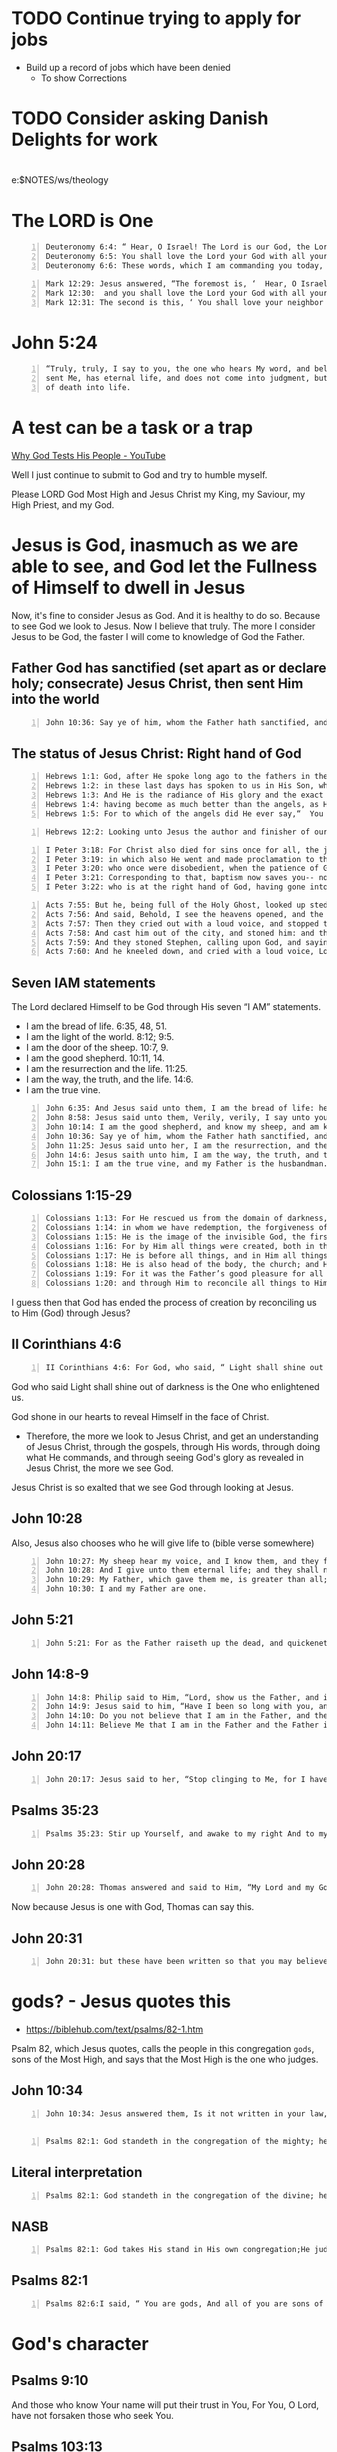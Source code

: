 * TODO Continue trying to apply for jobs
- Build up a record of jobs which have been denied
  - To show Corrections

* TODO Consider asking Danish Delights for work

* 
e:$NOTES/ws/theology

* The LORD is One
#+BEGIN_SRC text -n :async :results verbatim code
  Deuteronomy 6:4: “ Hear, O Israel! The Lord is our God, the Lord is one!
  Deuteronomy 6:5: You shall love the Lord your God with all your heart and with all your soul and with all your might.
  Deuteronomy 6:6: These words, which I am commanding you today, shall be on your heart.
#+END_SRC

#+BEGIN_SRC text -n :async :results verbatim code
  Mark 12:29: Jesus answered, “The foremost is, ‘  Hear, O Israel! The Lord our God is one Lord;
  Mark 12:30:  and you shall love the Lord your God with all your heart, and with all your soul, and with all your mind, and with all your strength.’
  Mark 12:31: The second is this, ‘ You shall love your neighbor as yourself.’ There is no other commandment greater than these.”
#+END_SRC

* John 5:24
#+BEGIN_SRC text -n :async :results verbatim code
  “Truly, truly, I say to you, the one who hears My word, and believes Him who
  sent Me, has eternal life, and does not come into judgment, but has passed out
  of death into life.
#+END_SRC

* A test can be a task or a trap
[[https://www.youtube.com/watch?v=sR4AT0LMJ5c][Why God Tests His People - YouTube]]

Well I just continue to submit to God and try to humble myself.

Please LORD God Most High and Jesus Christ my
King, my Saviour, my High Priest, and my God.

* Jesus is God, inasmuch as we are able to see, and God let the Fullness of Himself to dwell in Jesus
Now, it's fine to consider Jesus as God.
And it is healthy to do so.
Because to see God we look to Jesus.
Now I believe that truly.
The more I consider Jesus to be God, the faster I will come to knowledge of God the Father.

** Father God has sanctified (set apart as or declare holy; consecrate) Jesus Christ, then sent Him into the world
#+BEGIN_SRC text -n :async :results verbatim code
  John 10:36: Say ye of him, whom the Father hath sanctified, and sent into the world, Thou blasphemest; because I said, I am the Son of God?
#+END_SRC

** The status of Jesus Christ: Right hand of God
#+BEGIN_SRC text -n :async :results verbatim code
  Hebrews 1:1: God, after He spoke long ago to the fathers in the prophets in many portions and in many ways,
  Hebrews 1:2: in these last days has spoken to us in His Son, whom He appointed heir of all things, through whom also He made the world.
  Hebrews 1:3: And He is the radiance of His glory and the exact representation of His nature, and upholds all things by the word of His power. When He had made purification of sins, He sat down at the right hand of the Majesty on high,
  Hebrews 1:4: having become as much better than the angels, as He has inherited a more excellent name than they.
  Hebrews 1:5: For to which of the angels did He ever say,“  You are My Son, Today I have begotten You”? And again,“  I will be a Father to Him And He shall be a Son to Me”?
#+END_SRC

#+BEGIN_SRC text -n :async :results verbatim code
  Hebrews 12:2: Looking unto Jesus the author and finisher of our faith; who for the joy that was set before him endured the cross, despising the shame, and is set down at the right hand of the throne of God.
#+END_SRC

#+BEGIN_SRC text -n :async :results verbatim code
  I Peter 3:18: For Christ also died for sins once for all, the just for the unjust, so that He might bring us to God, having been put to death in the flesh, but made alive in the spirit;
  I Peter 3:19: in which also He went and made proclamation to the spirits now in prison,
  I Peter 3:20: who once were disobedient, when the patience of God kept waiting in the days of Noah, during the construction of the ark, in which a few, that is, eight persons, were brought safely through the water.
  I Peter 3:21: Corresponding to that, baptism now saves you-- not the removal of dirt from the flesh, but an appeal to God for a good conscience-- through the resurrection of Jesus Christ,
  I Peter 3:22: who is at the right hand of God, having gone into heaven, after angels and authorities and powers had been subjected to Him.
#+END_SRC

#+BEGIN_SRC text -n :async :results verbatim code
  Acts 7:55: But he, being full of the Holy Ghost, looked up stedfastly into heaven, and saw the glory of God, and Jesus standing on the right hand of God,
  Acts 7:56: And said, Behold, I see the heavens opened, and the Son of man standing on the right hand of God.
  Acts 7:57: Then they cried out with a loud voice, and stopped their ears, and ran upon him with one accord,
  Acts 7:58: And cast him out of the city, and stoned him: and the witnesses laid down their clothes at a young man’s feet, whose name was Saul.
  Acts 7:59: And they stoned Stephen, calling upon God, and saying, Lord Jesus, receive my spirit.
  Acts 7:60: And he kneeled down, and cried with a loud voice, Lord, lay not this sin to their charge. And when he had said this, he fell asleep.
#+END_SRC

** Seven IAM statements
The Lord declared Himself to be God through His seven “I AM” statements.

- I am the bread of life. 6:35, 48, 51.
- I am the light of the world. 8:12; 9:5.
- I am the door of the sheep. 10:7, 9.
- I am the good shepherd. 10:11, 14.
- I am the resurrection and the life. 11:25.
- I am the way, the truth, and the life. 14:6.
- I am the true vine.

#+BEGIN_SRC text -n :async :results verbatim code
  John 6:35: And Jesus said unto them, I am the bread of life: he that cometh to me shall never hunger; and he that believeth on me shall never thirst.
  John 8:58: Jesus said unto them, Verily, verily, I say unto you, Before Abraham was, I am.
  John 10:14: I am the good shepherd, and know my sheep, and am known of mine.
  John 10:36: Say ye of him, whom the Father hath sanctified, and sent into the world, Thou blasphemest; because I said, I am the Son of God?
  John 11:25: Jesus said unto her, I am the resurrection, and the life: he that believeth in me, though he were dead, yet shall he live:
  John 14:6: Jesus saith unto him, I am the way, the truth, and the life: no man cometh unto the Father, but by me.
  John 15:1: I am the true vine, and my Father is the husbandman.
#+END_SRC

** Colossians 1:15-29
#+BEGIN_SRC text -n :async :results verbatim code
  Colossians 1:13: For He rescued us from the domain of darkness, and transferred us to the kingdom of His beloved Son,
  Colossians 1:14: in whom we have redemption, the forgiveness of sins.
  Colossians 1:15: He is the image of the invisible God, the firstborn of all creation.
  Colossians 1:16: For by Him all things were created, both in the heavens and on earth, visible and invisible, whether thrones or dominions or rulers or authorities-- all things have been created through Him and for Him.
  Colossians 1:17: He is before all things, and in Him all things hold together.
  Colossians 1:18: He is also head of the body, the church; and He is the beginning, the firstborn from the dead, so that He Himself will come to have first place in everything.
  Colossians 1:19: For it was the Father’s good pleasure for all the fullness to dwell in Him,
  Colossians 1:20: and through Him to reconcile all things to Himself, having made peace through the blood of His cross; through Him, I say, whether things on earth or things in heaven.
#+END_SRC

I guess then that God has ended the process of
creation by reconciling us to Him (God)
through Jesus?

** II Corinthians 4:6
#+BEGIN_SRC text -n :async :results verbatim code
  II Corinthians 4:6: For God, who said, “ Light shall shine out of darkness,” is the One who has shone in our hearts to give the Light of the knowledge of the glory of God in the face of Christ.
#+END_SRC

God who said Light shall shine out of darkness
is the One who enlightened us.

God shone in our hearts to reveal Himself in the face of Christ.

- Therefore, the more we look to Jesus Christ, and get an understanding of Jesus Christ, through the gospels, through His words,
  through doing what He commands, and through seeing God's glory as revealed in Jesus Christ, the more we see God.

Jesus Christ is so exalted that we see God through looking at Jesus.

# *** 
# Also, Jesus quotes Psalm 82 in saying that to those who the Word of God has come, they may be called =gods=, sons of the Most High.

# - My point being that Christ, being the image of the invisible God:

** John 10:28
Also, Jesus also chooses who he will give life to (bible verse somewhere)

#+BEGIN_SRC text -n :async :results verbatim code
  John 10:27: My sheep hear my voice, and I know them, and they follow me:
  John 10:28: And I give unto them eternal life; and they shall never perish, neither shall any man pluck them out of my hand.
  John 10:29: My Father, which gave them me, is greater than all; and no man is able to pluck them out of my Father’s hand.
  John 10:30: I and my Father are one.
#+END_SRC

** John 5:21
#+BEGIN_SRC text -n :async :results verbatim code
  John 5:21: For as the Father raiseth up the dead, and quickeneth them; even so the Son quickeneth whom he will.
#+END_SRC

** John 14:8-9
#+BEGIN_SRC text -n :async :results verbatim code
  John 14:8: Philip said to Him, “Lord, show us the Father, and it is enough for us.”
  John 14:9: Jesus said to him, “Have I been so long with you, and yet you have not come to know Me, Philip? He who has seen Me has seen the Father; how can you say, ‘ Show us the Father’?
  John 14:10: Do you not believe that I am in the Father, and the Father is in Me? The words that I say to you I do not speak on My own initiative, but the Father abiding in Me does His works.
  John 14:11: Believe Me that I am in the Father and the Father is in Me; otherwise believe because of the works themselves.
#+END_SRC

** John 20:17
#+BEGIN_SRC text -n :async :results verbatim code
  John 20:17: Jesus said to her, “Stop clinging to Me, for I have not yet ascended to the Father; but go to My brethren and say to them, ‘I ascend to My Father and your Father, and My God and your God.’”
#+END_SRC

** Psalms 35:23
#+BEGIN_SRC text -n :async :results verbatim code
  Psalms 35:23: Stir up Yourself, and awake to my right And to my cause, my God and my Lord. 
#+END_SRC

** John 20:28
#+BEGIN_SRC text -n :async :results verbatim code
  John 20:28: Thomas answered and said to Him, “My Lord and my God!”
#+END_SRC

Now because Jesus is one with God, Thomas can say this.

** John 20:31
#+BEGIN_SRC text -n :async :results verbatim code
  John 20:31: but these have been written so that you may believe that Jesus is the Christ, the Son of God; and that believing you may have life in His name.
#+END_SRC

* gods? - Jesus quotes this
- https://biblehub.com/text/psalms/82-1.htm

Psalm 82, which Jesus quotes, calls the people
in this congregation =gods=, sons of the Most
High, and says that the Most High is the one
who judges.

** John 10:34
#+BEGIN_SRC text -n :async :results verbatim code
  John 10:34: Jesus answered them, Is it not written in your law, I said, Ye are gods?
#+END_SRC

** 
#+BEGIN_SRC text -n :async :results verbatim code
  Psalms 82:1: God standeth in the congregation of the mighty; he judgeth among the gods. 
#+END_SRC

** Literal interpretation
#+BEGIN_SRC text -n :async :results verbatim code
  Psalms 82:1: God standeth in the congregation of the divine; he judgeth among God. 
#+END_SRC

** NASB
#+BEGIN_SRC text -n :async :results verbatim code
  Psalms 82:1: God takes His stand in His own congregation;He judges in the midst of the rulers.
#+END_SRC

** Psalms 82:1

#+BEGIN_SRC text -n :async :results verbatim code
  Psalms 82:6:I said, “ You are gods, And all of you are sons of the Most High. 
#+END_SRC

* God's character
** Psalms 9:10
And those who know Your name will put their
trust in You, For You, O Lord, have not
forsaken those who seek You.

** Psalms 103:13
Like as a father pitieth his children, so the Lord pitieth them that fear him.

* TODO Imitating Jesus, and following God's will
https://star.net.nz/the-word-for-today/what-you-werent-sent-to-do-2020_12_08

#+BEGIN_SRC text -n :async :results verbatim code
  Jesus said, 'As my Father has sent me, I also send you ' (John 20:21 NKJV)
#+END_SRC

(2) We were sent to do God's will, not our own.

#+BEGIN_SRC text -n :async :results verbatim code
  Jesus said, 'I have come...not to do my own will, but the will of him who sent me' (John 6:38 NKJV)
#+END_SRC

** We should do Jesus' will, actually, particularly because Jesus is our Lord
Jesus does His Father's will.
We do Jesus' will.
We can also do the will of the Father, Jesus' father, but first we must do what Jesus has commanded, I think.

